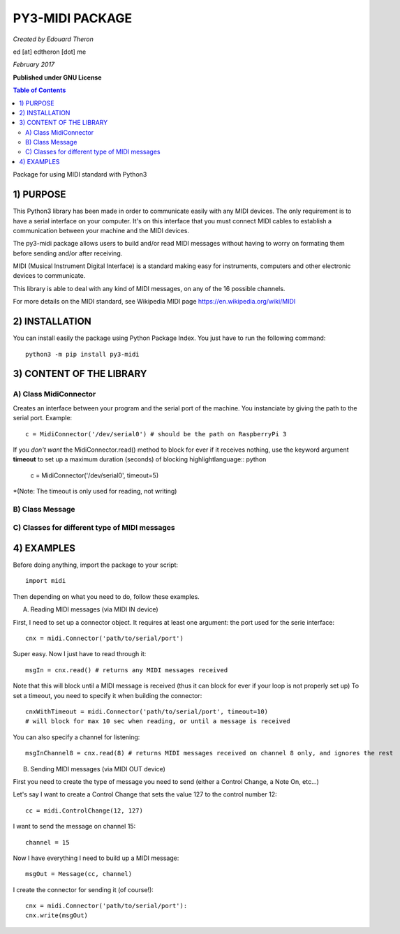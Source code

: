 ======================================================
PY3-MIDI PACKAGE
======================================================

*Created by Edouard Theron* 

ed [at] edtheron [dot] me

*February 2017*

**Published under GNU License**

.. sectum::
.. contents:: Table of Contents


Package for using MIDI standard with Python3


1) PURPOSE
***********
This Python3 library has been made in order to communicate easily with any MIDI devices. The only requirement is to have a serial
interface on your computer. It's on this interface that you must connect MIDI cables to establish a communication between your
machine and the MIDI devices.

The py3-midi package allows users to build and/or read MIDI messages without having to worry on formating them before sending and/or after receiving.

MIDI (Musical Instrument Digital Interface) is a standard making easy for instruments, computers and other electronic devices
to communicate.

This library is able to deal with any kind of MIDI messages, on any of the 16 possible channels.

For more details on the MIDI standard, see Wikipedia MIDI page https://en.wikipedia.org/wiki/MIDI

2) INSTALLATION
***************
You can install easily the package using Python Package Index. You just have to run the following command::

	python3 -m pip install py3-midi

3) CONTENT OF THE LIBRARY
*************************
A) Class MidiConnector
======================
Creates an interface between your program and the serial port of the machine. You instanciate by giving the path to the serial port. Example::

	c = MidiConnector('/dev/serial0') # should be the path on RaspberryPi 3

If you *don't want* the MidiConnector.read() method to block for ever if it receives nothing, use the keyword argument **timeout** to set up a 
maximum duration (seconds) of blocking highlightlanguage:: python

	c = MidiConnector('/dev/serial0', timeout=5) 

*(Note: The timeout is only used for reading, not writing)

B) Class Message
================

C) Classes for different type of MIDI messages
==============================================
4) EXAMPLES
*****************
Before doing anything, import the package to your script::

	import midi

Then depending on what you need to do, follow these examples.

A) Reading MIDI messages (via MIDI IN device)

First, I need to set up a connector object. It requires at least one argument: the port used for the serie interface::

	cnx = midi.Connector('path/to/serial/port')

Super easy. Now I just have to read through it::

	msgIn = cnx.read() # returns any MIDI messages received

Note that this will block until a MIDI message is received (thus it can block for ever if your loop is not properly set up)
To set a timeout, you need to specify it when building the connector::

	cnxWithTimeout = midi.Connector('path/to/serial/port', timeout=10) 
	# will block for max 10 sec when reading, or until a message is received 

You can also specify a channel for listening::

	msgInChannel8 = cnx.read(8) # returns MIDI messages received on channel 8 only, and ignores the rest

B) Sending MIDI messages (via MIDI OUT device)

First you need to create the type of message you need to send (either a Control Change, a Note On, etc...)

Let's say I want to create a Control Change that sets the value 127 to the control number 12::

	cc = midi.ControlChange(12, 127)

I want to send the message on channel 15::

	channel = 15

Now I have everything I need to build up a MIDI message::

	msgOut = Message(cc, channel)

I create the connector for sending it (of course!)::

	cnx = midi.Connector('path/to/serial/port'):
	cnx.write(msgOut)